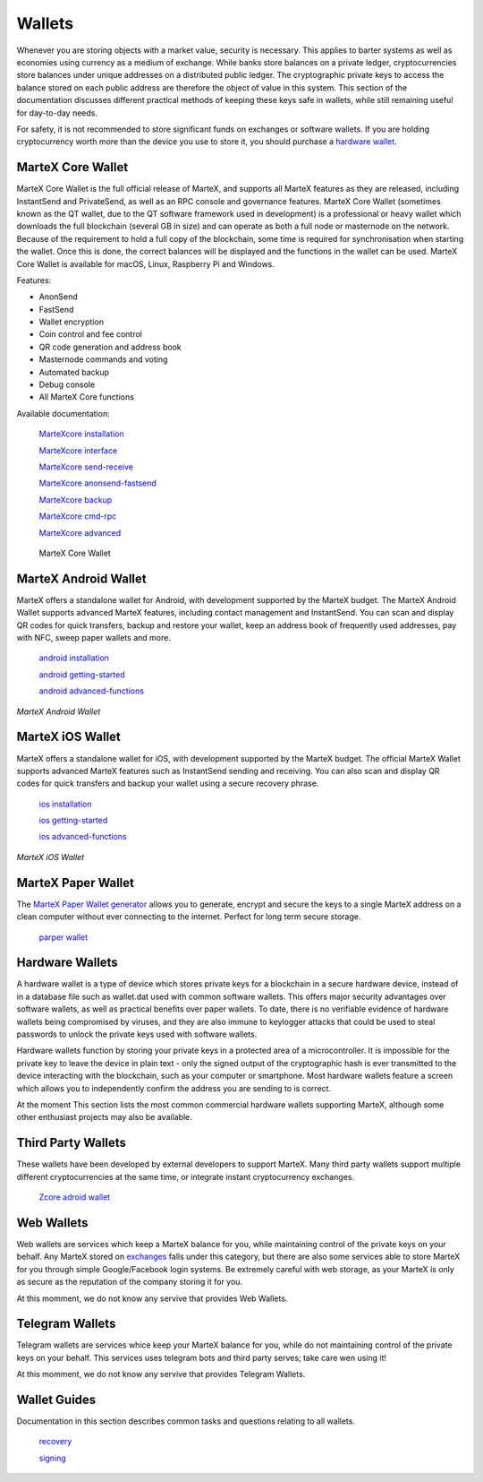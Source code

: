 .. meta::
   :description: Description of different wallets available to use and spend MarteX cryptocurrency
   :keywords: martex, wallet, core, electrum, android, ios, paper, hardware, trezor, ledger, web, recovery, text, sms

.. _wallets:

=======
Wallets
=======

Whenever you are storing objects with a market value, security is
necessary. This applies to barter systems as well as economies using
currency as a medium of exchange. While banks store balances on a
private ledger, cryptocurrencies store balances under unique addresses
on a distributed public ledger. The cryptographic private keys to access
the balance stored on each public address are therefore the object of
value in this system. This section of the documentation discusses
different practical methods of keeping these keys safe in wallets, while
still remaining useful for day-to-day needs.

For safety, it is not recommended to store significant funds on
exchanges or software wallets. If you are holding cryptocurrency worth
more than the device you use to store it, you should purchase a
`hardware wallet <./index.rst#Hardware-Wallets>`_.


.. _martex-core-wallet:

MarteX Core Wallet
==================

MarteX Core Wallet is the full official release of MarteX, and supports all
MarteX features as they are released, including InstantSend and
PrivateSend, as well as an RPC console and governance features. MarteX
Core Wallet (sometimes known as the QT wallet, due to the QT software
framework used in development) is a professional or heavy wallet which
downloads the full blockchain (several GB in size) and can operate as
both a full node or masternode on the network. Because of the
requirement to hold a full copy of the blockchain, some time is required
for synchronisation when starting the wallet. Once this is done, the
correct balances will be displayed and the functions in the wallet can
be used. MarteX Core Wallet is available for macOS, Linux, Raspberry Pi
and Windows.

Features:

-  AnonSend
-  FastSend
-  Wallet encryption
-  Coin control and fee control
-  QR code generation and address book
-  Masternode commands and voting
-  Automated backup
-  Debug console
-  All MarteX Core functions

Available documentation:

   `MarteXcore installation <MarteXcore/installation.rst>`_

   `MarteXcore interface <MarteXcore/interface.rst>`_

   `MarteXcore send-receive <MarteXcore/send-receive.rst>`_

   `MarteXcore anonsend-fastsend <MarteXcore/anonsend-fastsend.rst>`_

   `MarteXcore backup <MarteXcore/backup.rst>`_

   `MarteXcore cmd-rpc <MarteXcore/cmd-rpc.rst>`_

   `MarteXcore advanced <MarteXcore/advanced.rst>`_

.. figure:: martexcore/images/windows/106329009.png
   :width: 400 px

   MarteX Core Wallet


MarteX Android Wallet
=====================

MarteX offers a standalone wallet for Android, with development supported 
by the MarteX budget. The MarteX Android Wallet supports advanced MarteX 
features, including contact management and InstantSend. You can scan and 
display QR codes for quick transfers, backup and restore your wallet, 
keep an address book of frequently used addresses, pay with NFC, sweep 
paper wallets and more.

   `android installation <android/installation.rst>`_

   `android getting-started <android/getting-started.rst>`_

   `android advanced-functions <android/advanced-functions.rst>`_


.. image:: android/images/android1.png
    :width: 160 px
.. image:: android/images/android2.png
    :width: 160 px

*MarteX Android Wallet*


.. _martex-ios-wallet:

MarteX iOS Wallet
=================

MarteX offers a standalone wallet for iOS, with development supported by
the MarteX budget. The official MarteX Wallet supports advanced MarteX
features such as InstantSend sending and receiving. You can also scan
and display QR codes for quick transfers and backup your wallet using a
secure recovery phrase.

   `ios installation <ios/installation.rst>`_

   `ios getting-started <ios/getting-started.rst>`_

   `ios advanced-functions <ios/advanced-functions.rst>`_

.. image:: ios/images/ios1.png
    :width: 160 px
.. image:: ios/images/ios2.png
    :width: 160 px

*MarteX iOS Wallet*


.. _paper-wallets:

MarteX Paper Wallet
===================

The `MarteX Paper Wallet generator <https://martexcoin.org/paperwallet/>`_ allows you
to generate, encrypt and secure the keys to a single MarteX address on a
clean computer without ever connecting to the internet. Perfect for long
term secure storage.

   `parper wallet <paper.rst>`_

.. figure:: images/paper-addresses.png
   :width: 400 px

   `MarteX Paper Wallet <paper.rst>`_


.. _hardware-wallets:

Hardware Wallets
================

A hardware wallet is a type of device which stores private keys for a
blockchain in a secure hardware device, instead of in a database file
such as wallet.dat used with common software wallets. This offers major
security advantages over software wallets, as well as practical benefits
over paper wallets. To date, there is no verifiable evidence of hardware
wallets being compromised by viruses, and they are also immune to
keylogger attacks that could be used to steal passwords to unlock the
private keys used with software wallets.

Hardware wallets function by storing your private keys in a protected
area of a microcontroller. It is impossible for the private key to leave
the device in plain text - only the signed output of the cryptographic
hash is ever transmitted to the device interacting with the blockchain,
such as your computer or smartphone. Most hardware wallets feature a
screen which allows you to independently confirm the address you are
sending to is correct.

At the moment
This section lists the most common commercial hardware wallets supporting
MarteX, although some other enthusiast projects may also be available.



Third Party Wallets
===================

These wallets have been developed by external developers to support
MarteX. Many third party wallets support multiple different
cryptocurrencies at the same time, or integrate instant cryptocurrency
exchanges.

   `Zcore adroid wallet <zcore/README.md>`_


.. _web-wallets:

Web Wallets
===========

Web wallets are services which keep a MarteX balance for you, while
maintaining control of the private keys on your behalf. Any MarteX stored
on `exchanges <./how-to-buy.rst#exchanges>`_ falls under this category, but there are
also some services able to store MarteX for you through simple
Google/Facebook login systems. Be extremely careful with web storage, as
your MarteX is only as secure as the reputation of the company storing it
for you.

At this momment, we do not know any servive that provides Web Wallets.


Telegram Wallets
================

Telegram wallets are services whice keep your MarteX balance for you, while
do not maintaining control of the private keys on your behalf. This services
uses telegram bots and third party serves; take care wen using it!

At this momment, we do not know any servive that provides Telegram Wallets.


Wallet Guides
=============

Documentation in this section describes common tasks and questions
relating to all wallets.

   `recovery <recovery.rst>`_

   `signing <signing.rst>`_